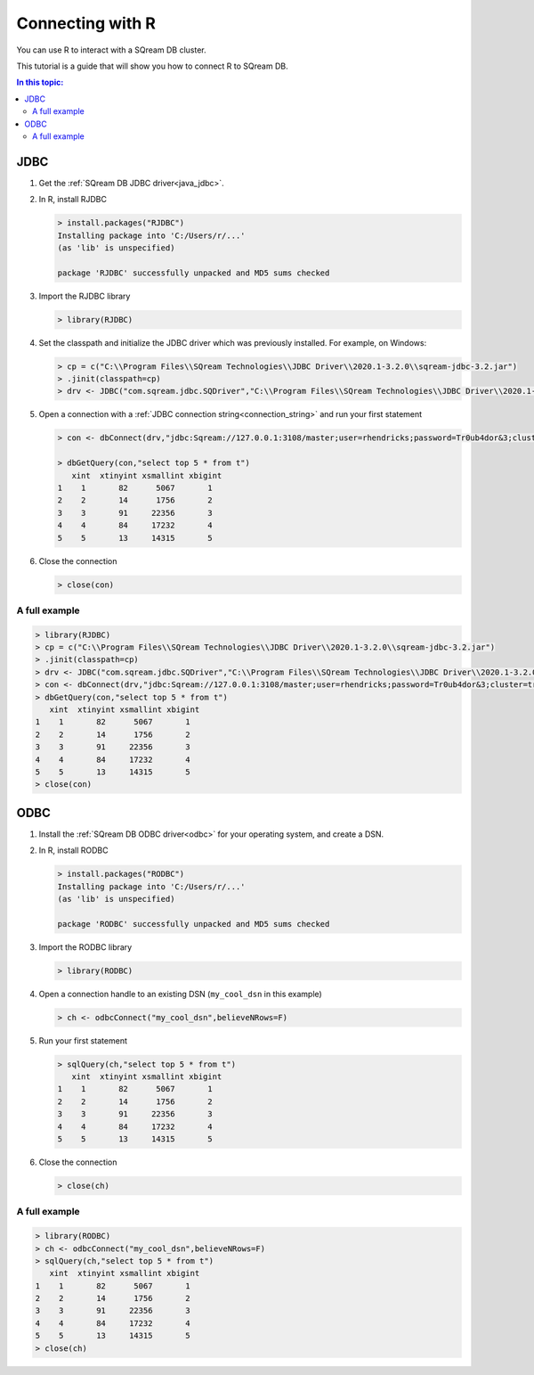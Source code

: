.. _r:

*****************************
Connecting with R
*****************************

You can use R to interact with a SQream DB cluster.

This tutorial is a guide that will show you how to connect R to SQream DB.

.. contents:: In this topic:
   :local:

JDBC
=========


#. Get the :ref:`SQream DB JDBC driver<java_jdbc>`.

#. 
   In R, install RJDBC
   
   .. code-block:: rconsole
      
      > install.packages("RJDBC")
      Installing package into 'C:/Users/r/...'
      (as 'lib' is unspecified)

      package 'RJDBC' successfully unpacked and MD5 sums checked

#.
   Import the RJDBC library
   
   .. code-block:: rconsole
   
      > library(RJDBC)

#. 
   Set the classpath and initialize the JDBC driver which was previously installed. For example, on Windows:

   .. code-block:: rconsole
      
      > cp = c("C:\\Program Files\\SQream Technologies\\JDBC Driver\\2020.1-3.2.0\\sqream-jdbc-3.2.jar")
      > .jinit(classpath=cp)
      > drv <- JDBC("com.sqream.jdbc.SQDriver","C:\\Program Files\\SQream Technologies\\JDBC Driver\\2020.1-3.2.0\\sqream-jdbc-3.2.jar")
#. 
   Open a connection with a :ref:`JDBC connection string<connection_string>` and run your first statement
   
   .. code-block:: rconsole
   
      > con <- dbConnect(drv,"jdbc:Sqream://127.0.0.1:3108/master;user=rhendricks;password=Tr0ub4dor&3;cluster=true")
      
      > dbGetQuery(con,"select top 5 * from t")
         xint  xtinyint xsmallint xbigint 
      1    1       82      5067       1 
      2    2       14      1756       2 
      3    3       91     22356       3 
      4    4       84     17232       4 
      5    5       13     14315       5 

#. 
   Close the connection
   
   .. code-block:: rconsole
   
      > close(con)

A full example
-----------------

.. code-block:: rconsole

   > library(RJDBC)
   > cp = c("C:\\Program Files\\SQream Technologies\\JDBC Driver\\2020.1-3.2.0\\sqream-jdbc-3.2.jar")
   > .jinit(classpath=cp)
   > drv <- JDBC("com.sqream.jdbc.SQDriver","C:\\Program Files\\SQream Technologies\\JDBC Driver\\2020.1-3.2.0\\sqream-jdbc-3.2.jar")
   > con <- dbConnect(drv,"jdbc:Sqream://127.0.0.1:3108/master;user=rhendricks;password=Tr0ub4dor&3;cluster=true")
   > dbGetQuery(con,"select top 5 * from t")
      xint  xtinyint xsmallint xbigint 
   1    1       82      5067       1 
   2    2       14      1756       2 
   3    3       91     22356       3 
   4    4       84     17232       4 
   5    5       13     14315       5 
   > close(con)

ODBC
=========

#. Install the :ref:`SQream DB ODBC driver<odbc>` for your operating system, and create a DSN.

#. 
   In R, install RODBC
   
   .. code-block:: rconsole
      
      > install.packages("RODBC")
      Installing package into 'C:/Users/r/...'
      (as 'lib' is unspecified)

      package 'RODBC' successfully unpacked and MD5 sums checked

#.
   Import the RODBC library
   
   .. code-block:: rconsole
   
      > library(RODBC)

#. 
   Open a connection handle to an existing DSN (``my_cool_dsn`` in this example)

   .. code-block:: rconsole
      
      > ch <- odbcConnect("my_cool_dsn",believeNRows=F)

#. 
   Run your first statement
   
   .. code-block:: rconsole
   
      > sqlQuery(ch,"select top 5 * from t")
         xint  xtinyint xsmallint xbigint 
      1    1       82      5067       1 
      2    2       14      1756       2 
      3    3       91     22356       3 
      4    4       84     17232       4 
      5    5       13     14315       5 

#. 
   Close the connection
   
   .. code-block:: rconsole
   
      > close(ch)

A full example
-----------------

.. code-block:: rconsole

   > library(RODBC)
   > ch <- odbcConnect("my_cool_dsn",believeNRows=F)
   > sqlQuery(ch,"select top 5 * from t")
      xint  xtinyint xsmallint xbigint 
   1    1       82      5067       1 
   2    2       14      1756       2 
   3    3       91     22356       3 
   4    4       84     17232       4 
   5    5       13     14315       5 
   > close(ch)